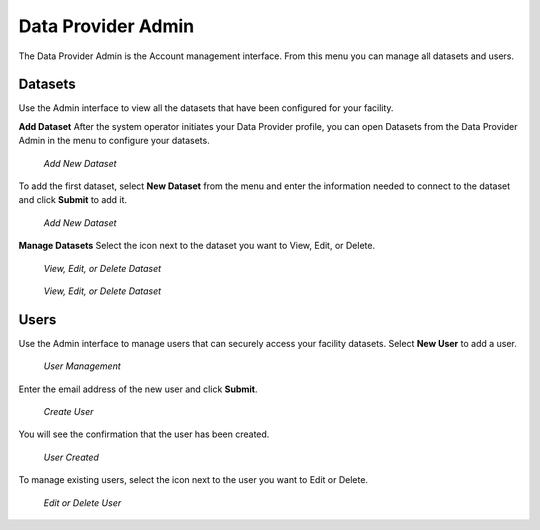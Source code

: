 Data Provider Admin
====================

The Data Provider Admin is the Account management interface. From this menu you can manage all datasets and users. 

Datasets
----------

Use the Admin interface to view all the datasets that have been configured for your facility.

**Add Dataset**
After the system operator initiates your Data Provider profile, you can open Datasets from the Data Provider Admin in the menu to configure your datasets.

.. figure:: /_static/DPAdmin1_NoDataset1.png
   :alt: Add Dataset
   :class: with-border
   
   *Add New Dataset*

To add the first dataset, select **New Dataset** from the menu and enter the information needed to connect to the dataset and click **Submit** to add it.

.. figure:: /_static/DPAdmin1_NewDataset1.png
   :alt: Add Dataset
   :class: with-border
   
   *Add New Dataset*

**Manage Datasets**
Select the icon next to the dataset you want to View, Edit, or Delete.

.. figure:: /_static/DPAdmin1_Datasets1.png
   :alt: Dataset Management
   :class: with-border
   
   *View, Edit, or Delete Dataset*

.. figure:: /_static/DPAdmin6_Datasets2.png
   :alt: Dataset Management
   :class: with-border
   
   *View, Edit, or Delete Dataset*

Users
------

Use the Admin interface to manage users that can securely access your facility datasets. 
Select **New User** to add a user.

.. figure:: /_static/DPAdmin2_Users1.png
   :alt: User Management
   :class: with-border
   
   *User Management*

Enter the email address of the new user and click **Submit**.

.. figure:: /_static/DPAdmin2_Users2.png
   :alt: Create User
   :class: with-border
   
   *Create User*

You will see the confirmation that the user has been created.

.. figure:: /_static/DPAdmin2_Users3.png
   :alt: User Created
   :class: with-border
   
   *User Created*

To manage existing users, select the icon next to the user you want to Edit or Delete.

.. figure:: /_static/DPAdmin2_Users4.png
   :alt: Create New User
   :class: with-border
   
   *Edit or Delete User*
